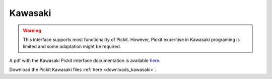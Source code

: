 Kawasaki
========

.. warning::
  This interface supports most functionality of Pickit.
  However, Pickit experitise in Kawasaki programing is limited and some adaptation might be required.

A pdf with the Kawasaki Pickit interface documentation is available `here <https://drive.google.com/uc?export=download&id=1UvFzOlRGVnprfzQCnFBErqTbQXZoY9z2>`__.

Download the Pickit Kawasaki files :ref:`here <downloads_kawasaki>`.
